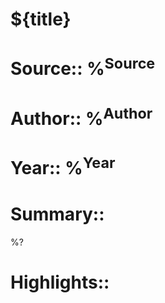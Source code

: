 * ${title}
* Source:: %^{Source}
* Author:: %^{Author}
* Year:: %^{Year}
* Summary::

%?

* Highlights::
** 



  

